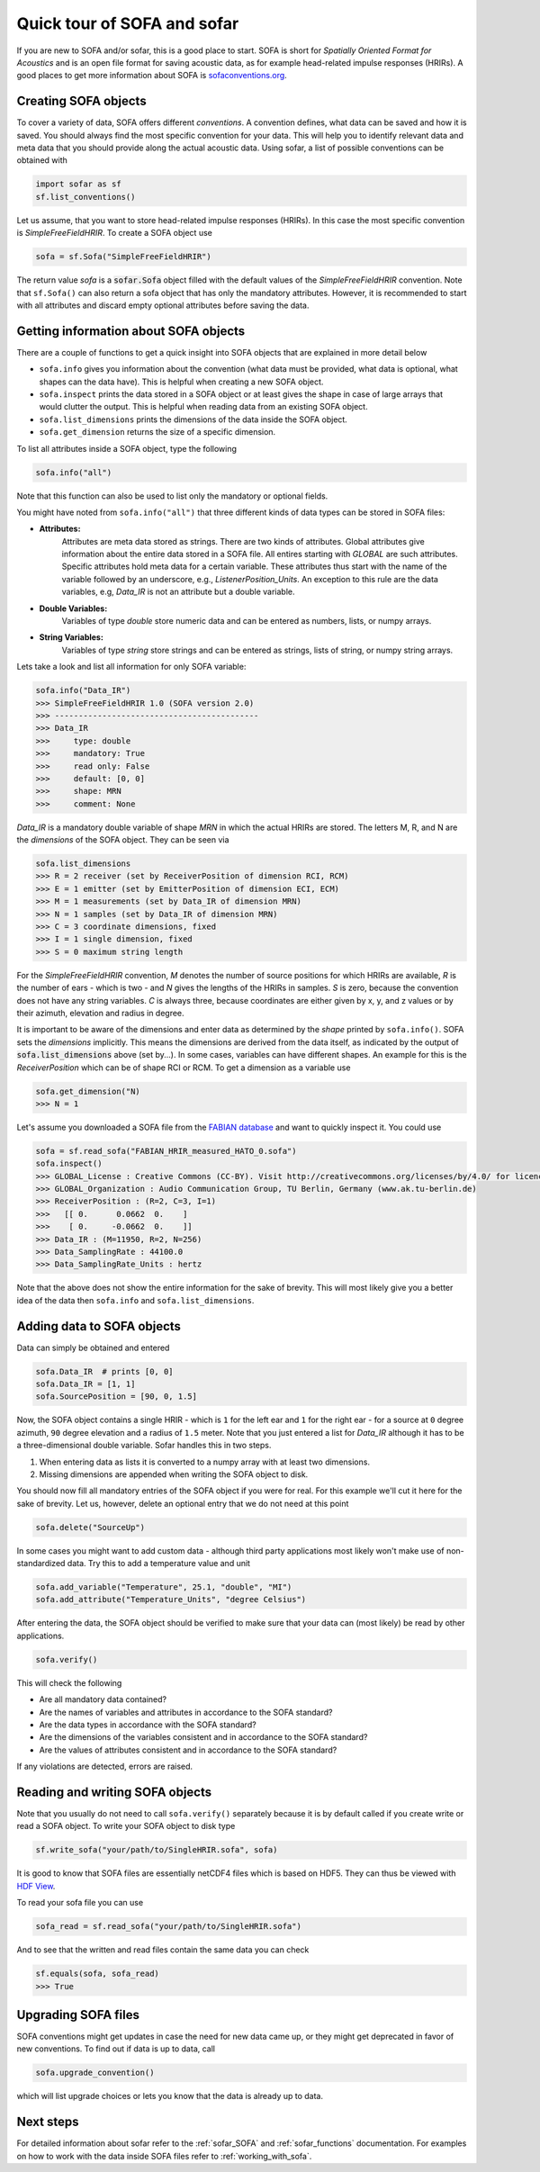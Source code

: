 .. _quick_tour:

Quick tour of SOFA and sofar
----------------------------

If you are new to SOFA and/or sofar, this is a good place to start. SOFA is
short for *Spatially Oriented Format for Acoustics* and is an open file format
for saving acoustic data, as for example head-related impulse responses
(HRIRs). A good places to get more information about SOFA is
`sofaconventions.org`_.

Creating SOFA objects
=====================

To cover a variety of data, SOFA offers different `conventions`. A convention
defines, what data can be saved and how it is saved. You should always find the
most specific convention for your data. This will help you to identify relevant
data and meta data that you should provide along the actual acoustic data.
Using sofar, a list of possible conventions can be obtained with

.. code-block:: python

    import sofar as sf
    sf.list_conventions()

Let us assume, that you want to store head-related impulse responses (HRIRs).
In this case the most specific convention is `SimpleFreeFieldHRIR`. To create
a SOFA object use

.. code-block:: python

    sofa = sf.Sofa("SimpleFreeFieldHRIR")

The return value `sofa` is a :code:`sofar.Sofa` object filled with the default
values of the `SimpleFreeFieldHRIR` convention. Note that ``sf.Sofa()`` can
also return a sofa object that has only the mandatory attributes. However, it
is recommended to start with all attributes and discard empty optional
attributes before saving the data.

Getting information about SOFA objects
======================================

There are a couple of functions to get a quick insight into SOFA objects that
are explained in more detail below

* ``sofa.info`` gives you information about the convention (what data must be
  provided, what data is optional, what shapes can the data have). This is
  helpful when creating a new SOFA object.
* ``sofa.inspect`` prints the data stored in a SOFA object or at least gives
  the shape in case of large arrays that would clutter the output. This is
  helpful when reading data from an existing SOFA object.
* ``sofa.list_dimensions`` prints the dimensions of the data inside the SOFA
  object.
* ``sofa.get_dimension`` returns the size of a specific dimension.

To list all attributes inside a SOFA object, type the following

.. code-block:: python

    sofa.info("all")

Note that this function can also be used to list only the mandatory or
optional fields.

You might have noted from ``sofa.info("all")`` that three different kinds of
data types can be stored in SOFA files:

* **Attributes:**
    Attributes are meta data stored as strings. There are two kinds of
    attributes. Global attributes give information about the entire data stored
    in a SOFA file. All entires starting with *GLOBAL* are such attributes.
    Specific attributes hold meta data for a certain variable. These attributes
    thus start with the name of the variable followed by an underscore, e.g.,
    *ListenerPosition_Units*. An exception to this rule are the data variables,
    e.g, *Data_IR* is not an attribute but a double variable.
* **Double Variables:**
    Variables of type *double* store numeric data and can be entered as
    numbers, lists, or numpy arrays.
* **String Variables:**
    Variables of type *string* store strings and can be entered as strings,
    lists of string, or numpy string arrays.

Lets take a look and list all information for only SOFA variable:

.. code-block:: python

    sofa.info("Data_IR")
    >>> SimpleFreeFieldHRIR 1.0 (SOFA version 2.0)
    >>> -------------------------------------------
    >>> Data_IR
    >>>     type: double
    >>>     mandatory: True
    >>>     read only: False
    >>>     default: [0, 0]
    >>>     shape: MRN
    >>>     comment: None

`Data_IR` is a mandatory double variable of shape `MRN` in which the actual
HRIRs are stored. The letters M, R, and N are the `dimensions` of the SOFA
object. They can be seen via

.. code-block:: python

    sofa.list_dimensions
    >>> R = 2 receiver (set by ReceiverPosition of dimension RCI, RCM)
    >>> E = 1 emitter (set by EmitterPosition of dimension ECI, ECM)
    >>> M = 1 measurements (set by Data_IR of dimension MRN)
    >>> N = 1 samples (set by Data_IR of dimension MRN)
    >>> C = 3 coordinate dimensions, fixed
    >>> I = 1 single dimension, fixed
    >>> S = 0 maximum string length

For the `SimpleFreeFieldHRIR` convention, `M` denotes the number of source
positions for which HRIRs are available, `R` is the number of ears - which is
two - and `N` gives the lengths of the HRIRs in samples. `S` is zero, because
the convention does not have any string variables. `C` is always three, because
coordinates are either given by x, y, and z values or by their azimuth,
elevation and radius in degree.

It is important to be aware of the dimensions and enter data as determined by
the `shape` printed by ``sofa.info()``. SOFA sets the `dimensions`
implicitly. This means the dimensions are derived from the data itself, as
indicated by the output of :code:`sofa.list_dimensions` above (set by...). In
some cases, variables can have different shapes. An example for this is the
`ReceiverPosition` which can be of shape RCI or RCM. To get a dimension as a
variable use

.. code-block:: python

    sofa.get_dimension("N)
    >>> N = 1

Let's assume you downloaded a SOFA file from the `FABIAN database <https://depositonce.tu-berlin.de/handle/11303/6153.5>`_
and want to quickly inspect it. You could use

.. code-block:: python

    sofa = sf.read_sofa("FABIAN_HRIR_measured_HATO_0.sofa")
    sofa.inspect()
    >>> GLOBAL_License : Creative Commons (CC-BY). Visit http://creativecommons.org/licenses/by/4.0/ for licence details.
    >>> GLOBAL_Organization : Audio Communication Group, TU Berlin, Germany (www.ak.tu-berlin.de)
    >>> ReceiverPosition : (R=2, C=3, I=1)
    >>>   [[ 0.      0.0662  0.    ]
    >>>    [ 0.     -0.0662  0.    ]]
    >>> Data_IR : (M=11950, R=2, N=256)
    >>> Data_SamplingRate : 44100.0
    >>> Data_SamplingRate_Units : hertz

Note that the above does not show the entire information for the sake of
brevity. This will most likely give you a better idea of the data then
``sofa.info`` and ``sofa.list_dimensions``.

Adding data to SOFA objects
===========================

Data can simply be obtained and entered

.. code-block:: python

    sofa.Data_IR  # prints [0, 0]
    sofa.Data_IR = [1, 1]
    sofa.SourcePosition = [90, 0, 1.5]

Now, the SOFA object contains a single HRIR - which is ``1`` for the left
ear and ``1`` for the right ear - for a source at ``0`` degree azimuth, ``90``
degree elevation and a radius of ``1.5`` meter. Note that you just entered a
list for `Data_IR` although it has to be a three-dimensional double variable.
Sofar handles this in two steps.

1. When entering data as lists it is converted to a numpy array with at least two dimensions.
2. Missing dimensions are appended when writing the SOFA object to disk.

You should now fill all mandatory entries of the SOFA object if you were
for real. For this example we'll cut it here for the sake of brevity. Let
us, however, delete an optional entry that we do not need at this point

.. code-block:: python

    sofa.delete("SourceUp")

In some cases you might want to add custom data - although third party
applications most likely won't make use of non-standardized data. Try this
to add a temperature value and unit

.. code-block:: python

    sofa.add_variable("Temperature", 25.1, "double", "MI")
    sofa.add_attribute("Temperature_Units", "degree Celsius")


After entering the data, the SOFA object should be verified to make sure that
your data can (most likely) be read by other applications.

.. code-block:: python

    sofa.verify()

This will check the following

- Are all mandatory data contained?
- Are the names of variables and attributes in accordance to the SOFA
  standard?
- Are the data types in accordance with the SOFA standard?
- Are the dimensions of the variables consistent and in accordance
  to the SOFA standard?
- Are the values of attributes consistent and in accordance to the
  SOFA standard?

If any violations are detected, errors are raised.

Reading and writing SOFA objects
================================

Note that you usually do not need to call ``sofa.verify()`` separately  because
it is by default called if you create write or read a SOFA object. To write
your SOFA object to disk type

.. code-block:: python

    sf.write_sofa("your/path/to/SingleHRIR.sofa", sofa)

It is good to know that SOFA files are essentially netCDF4 files which is
based on HDF5. They can thus be viewed with `HDF View`_.

To read your sofa file you can use

.. code-block:: python

    sofa_read = sf.read_sofa("your/path/to/SingleHRIR.sofa")

And to see that the written and read files contain the same data you can check

.. code-block:: python

    sf.equals(sofa, sofa_read)
    >>> True

Upgrading SOFA files
====================

SOFA conventions might get updates in case the need for new data came up, or
they might get deprecated in favor of new conventions. To find out if data is
up to data, call

.. code-block:: python

    sofa.upgrade_convention()

which will list upgrade choices or lets you know that the data is already up
to data.

Next steps
==========

For detailed information about sofar refer to the :ref:`sofar_SOFA` and :ref:`sofar_functions` documentation.
For examples on how to work with the data inside SOFA files refer to :ref:`working_with_sofa`.


.. _sofaconventions.org: https://sofaconventions.org
.. _HDF view: https://www.hdfgroup.org/downloads/hdfview/